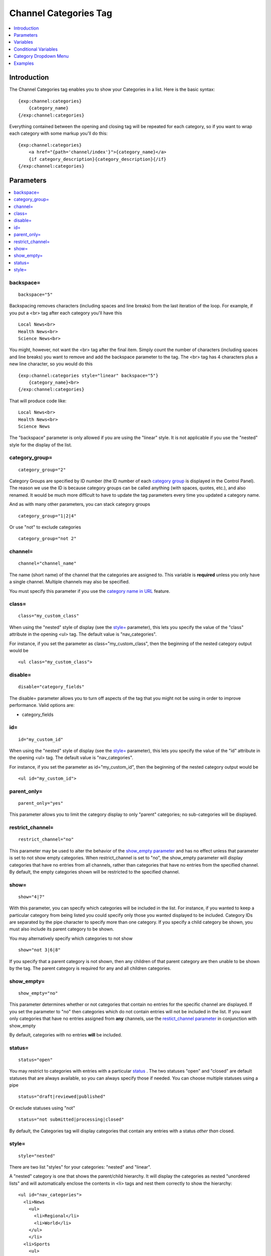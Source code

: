 ######################
Channel Categories Tag
######################

.. contents::
   :local:
   :depth: 1

************
Introduction
************

The Channel Categories tag enables you to show your Categories in a
list. Here is the basic syntax:

::

    {exp:channel:categories}
        {category_name}
    {/exp:channel:categories}

Everything contained between the opening and closing tag will be
repeated for each category, so if you want to wrap each category with
some markup you'll do this:

::

    {exp:channel:categories}
        <a href="{path='channel/index'}">{category_name}</a> 
        {if category_description}{category_description}{/if}    
    {/exp:channel:categories}


**********
Parameters
**********

.. contents::
   :local:

backspace=
----------

::

	backspace="5"

Backspacing removes characters (including spaces and line breaks) from
the last iteration of the loop. For example, if you put a <br> tag
after each category you'll have this

::

    Local News<br>
    Health News<br>
    Science News<br>

You might, however, not want the <br> tag after the final item. Simply
count the number of characters (including spaces and line breaks) you
want to remove and add the backspace parameter to the tag. The <br>
tag has 4 characters plus a new line character, so you would do this

::

	{exp:channel:categories style="linear" backspace="5"}
	    {category_name}<br>
	{/exp:channel:categories}

That will produce code like:

::

    Local News<br>
    Health News<br>
    Science News


The "backspace" parameter is only allowed if you are using the "linear"
style. It is not applicable if you use the "nested" style for the
display of the list.

category\_group=
----------------

::

	category_group="2"

Category Groups are specified by ID number (the ID number of each
`category
group <../../cp/admin/channels/category_management.html>`_ is
displayed in the Control Panel). The reason we use the ID is because
category groups can be called anything (with spaces, quotes, etc.), and
also renamed. It would be much more difficult to have to update the tag
parameters every time you updated a category name.

And as with many other parameters, you can stack category groups

::

	category_group="1|2|4"

Or use "not" to exclude categories

::

	category_group="not 2"

channel=
--------

::

	channel="channel_name"

The name (short name) of the channel that the categories are assigned
to. This variable is **required** unless you only have a single channel.
Multiple channels may also be specified.

You must specify this parameter if you use the `category name in
URL <../../cp/admin/channels/global_channel_preferences.html>`_
feature.

class=
------

::

	class="my_custom_class"

When using the "nested" style of display (see the `style= <#par_style>`_
parameter), this lets you specify the value of the "class" attribute in
the opening <ul> tag. The default value is "nav\_categories".

For instance, if you set the parameter as class="my\_custom\_class",
then the beginning of the nested category output would be

::

	<ul class="my_custom_class">

disable=
--------

::

	disable="category_fields"

The disable= parameter allows you to turn off aspects of the tag that
you might not be using in order to improve performance. Valid options
are:

-  category\_fields

id=
---

::

	id="my_custom_id"

When using the "nested" style of display (see the `style= <#par_style>`_
parameter), this lets you specify the value of the "id" attribute in the
opening <ul> tag. The default value is "nav\_categories".

For instance, if you set the parameter as id="my\_custom\_id", then the
beginning of the nested category output would be

::

	<ul id="my_custom_id">

parent\_only=
-------------

::

	parent_only="yes"

This parameter allows you to limit the category display to only "parent"
categories; no sub-categories will be displayed.

restrict\_channel=
------------------

::

	restrict_channel="no"

This parameter may be used to alter the behavior of the `show\_empty
parameter <#par_show_empty>`_ and has no effect unless that parameter is
set to not show empty categories. When restrict\_channel is set to "no",
the show\_empty parameter will display categories that have no entries
from all channels, rather than categories that have no entries from the
specified channel. By default, the empty categories shown will be
restricted to the specified channel.

show=
-----

::

	show="4|7"

With this parameter, you can specify which categories will be included
in the list. For instance, if you wanted to keep a particular category
from being listed you could specify only those you wanted displayed to
be included. Category IDs are separated by the pipe character to specify
more than one category. If you specify a child category be shown, you
must also include its parent category to be shown.

You may alternatively specify which categories to not show

::

	show="not 3|6|8"

If you specify that a parent category is not shown, then any children of
that parent category are then unable to be shown by the tag. The parent
category is required for any and all children categories.

show\_empty=
------------

::

	show_empty="no"

This parameter determines whether or not categories that contain no
entries for the specific channel are displayed. If you set the parameter
to "no" then categories which do not contain entries will not be
included in the list. If you want only categories that have no entries
assigned from **any** channels, use the `restict\_channel
parameter <#par_restrict_channel>`_ in conjunction with show\_empty

By default, categories with no entries **will** be included.

status=
-------

::

	status="open"

You may restrict to categories with entries with a particular
`status <../../cp/admin/channels/statuses.html>`_ . The two
statuses "open" and "closed" are default statuses that are always
available, so you can always specify those if needed. You can choose
multiple statuses using a pipe

::

	status="draft|reviewed|published"

Or exclude statuses using "not"

::

	status="not submitted|processing|closed"

By default, the Categories tag will display categories that contain any
entries with a status *other than* closed.

style=
------

::

	style="nested"

There are two list "styles" for your categories: "nested" and "linear".

A "nested" category is one that shows the parent/child hierarchy. It
will display the categories as nested "unordered lists" and will
automatically enclose the contents in <li> tags and nest them correctly
to show the hierarchy:

::

    <ul id="nav_categories">
      <li>News
        <ul>
          <li>Regional</li>
          <li>World</li>
        </ul>
        </li>
      <li>Sports
        <ul>
          <li>National
            <ul>
              <li>Football</li>
              <li>Basketball
                <ul>
                  <li>Lakers</li>
                  <li>Knicks</li>
                </ul>
                </li>
            </ul>
            </li>
        </ul>
        </li>
    </ul>

A "linear" category is one that shows a pure list with no HTML inserted

::

	News Regional World Sports National Football Basketball Lakers Knicks

By default, if you do not specify the "style" parameter then you will
get a "nested" list.

When using the "nested" style of display, the opening <ul> tag of the
list will have an id of "nav\_categories" applied to it. This can be
used as a "hook" for javascript or CSS in providing DHTML or other
functionality. You may change this by using the `id= <#par_id>`_
parameter.

*********
Variables
*********

.. contents::
   :local:

category\_description
---------------------

::

	{category_description}

This variable simply displays the content from the "category
description" field. The variable may also be wrapped in a conditional
statement so that it only displays if there is content in the field

::

	{if category_description}{category_description}{/if}

category\_id
------------

::

	{category_id}

The category ID associated with the category.

parent\_id
----------

::

	{parent_id}

The category ID associated with the category's parent (or 0 in the case
of a top level category).

category\_image
---------------

::

	{category_image}

The image link (or other information) you can optionally store with each
category within the Control Panel.

category\_name
--------------

::

	{category_name}

This variable simply displays the name of the category.

category\_url\_title
--------------------

::

	{category_url_title}

This variable displays the URL title of the category

count
-----

::

	{count}

The "count" out of the current categories being displayed. If five
categories are being displayed, then for the fourth category the {count}
variable would have a value of "4".

path=
------

::

	{path=template_group/template'}

The path (template\_group/template) where you want to show the
categories. This is typically used within a standard HTML link tag

::

	<a href="{path='channel/index'}">{category_name}</a>

You can also use SITE\_INDEX in your path to point to your main site
index page. If you show your channel on your home page, using
SITE\_INDEX is preferable since it will make the URL cleaner.

::

	<a href="{path='SITE_INDEX'}">{category_name}</a>

total\_results
--------------

::

	{total_results}

The total number of categories being displayed.

Custom Category Fields
----------------------

All custom fields assigned to a category can be accessed using the
"short name" of the field::

	{class} {extended_description} {category_name_fr} etc..

These are totally dynamic in that any field you create for your category
will automatically be available by its "short name" as a variable.

*********************
Conditional Variables
*********************

active
------

::

	<a href="{path='news/index'}"{if active} class="active"{/if}>{category_name}</a>

You may use this conditional to test whether the category shown is the
active category or not, based on the dynamic URI segment.

**********************
Category Dropdown Menu
**********************

You can also display categories in a dropdown menu using the following code:

::

	<form name="catmenu" action="">
	    <select name="selcat" onchange="location=document.catmenu.selcat.options[document.catmenu.selcat.selectedIndex].value;">
	        <option value="">--Select Category--</option> 
	        {exp:channel:categories channel="yourchannel" style="linear"}     
	            <option value="{path='channel'}">{category_name}</option> 
	        {/exp:channel:categories}
	    </select>
	</form>

********
Examples
********

Here are a few examples of the categories tag in use

::

    {exp:channel:categories channel="news" style="linear" backspace="7"}
        <a href="{path='news/entry'}">{category_name}</a><br /> 
    {/exp:channel:categories}

This code would create a list of the categories in the "news" channel
and link to the "news/entry" Template. It would also remove the <br />
from the last entry. 

::

	{exp:channel:categories channel="politics" style="nested"}  
	    <a href="{path='SITE_INDEX'}">{category_name}</a>  
	{/exp:channel:categories}

This code would create a nested, unordered list of the categories from
the "politics" channel as links to the main channel page.
